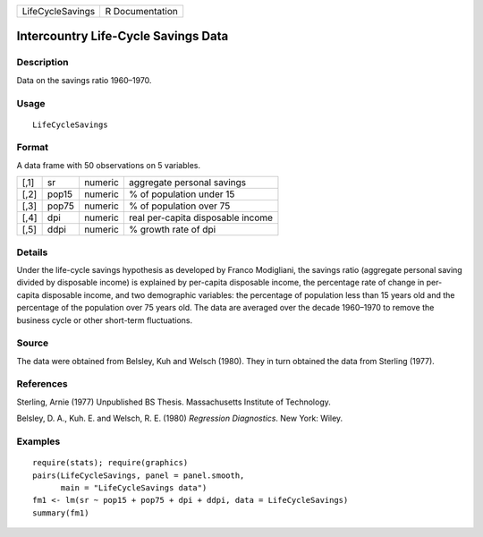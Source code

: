 +------------------+-----------------+
| LifeCycleSavings | R Documentation |
+------------------+-----------------+

Intercountry Life-Cycle Savings Data
------------------------------------

Description
~~~~~~~~~~~

Data on the savings ratio 1960–1970.

Usage
~~~~~

::

    LifeCycleSavings

Format
~~~~~~

A data frame with 50 observations on 5 variables.

+------+-------+---------+-----------------------------------+
| [,1] | sr    | numeric | aggregate personal savings        |
+------+-------+---------+-----------------------------------+
| [,2] | pop15 | numeric | % of population under 15          |
+------+-------+---------+-----------------------------------+
| [,3] | pop75 | numeric | % of population over 75           |
+------+-------+---------+-----------------------------------+
| [,4] | dpi   | numeric | real per-capita disposable income |
+------+-------+---------+-----------------------------------+
| [,5] | ddpi  | numeric | % growth rate of dpi              |
+------+-------+---------+-----------------------------------+

Details
~~~~~~~

Under the life-cycle savings hypothesis as developed by Franco
Modigliani, the savings ratio (aggregate personal saving divided by
disposable income) is explained by per-capita disposable income, the
percentage rate of change in per-capita disposable income, and two
demographic variables: the percentage of population less than 15 years
old and the percentage of the population over 75 years old. The data are
averaged over the decade 1960–1970 to remove the business cycle or other
short-term fluctuations.

Source
~~~~~~

The data were obtained from Belsley, Kuh and Welsch (1980). They in turn
obtained the data from Sterling (1977).

References
~~~~~~~~~~

Sterling, Arnie (1977) Unpublished BS Thesis. Massachusetts Institute of
Technology.

Belsley, D. A., Kuh. E. and Welsch, R. E. (1980) *Regression
Diagnostics*. New York: Wiley.

Examples
~~~~~~~~

::

    require(stats); require(graphics)
    pairs(LifeCycleSavings, panel = panel.smooth,
          main = "LifeCycleSavings data")
    fm1 <- lm(sr ~ pop15 + pop75 + dpi + ddpi, data = LifeCycleSavings)
    summary(fm1)
